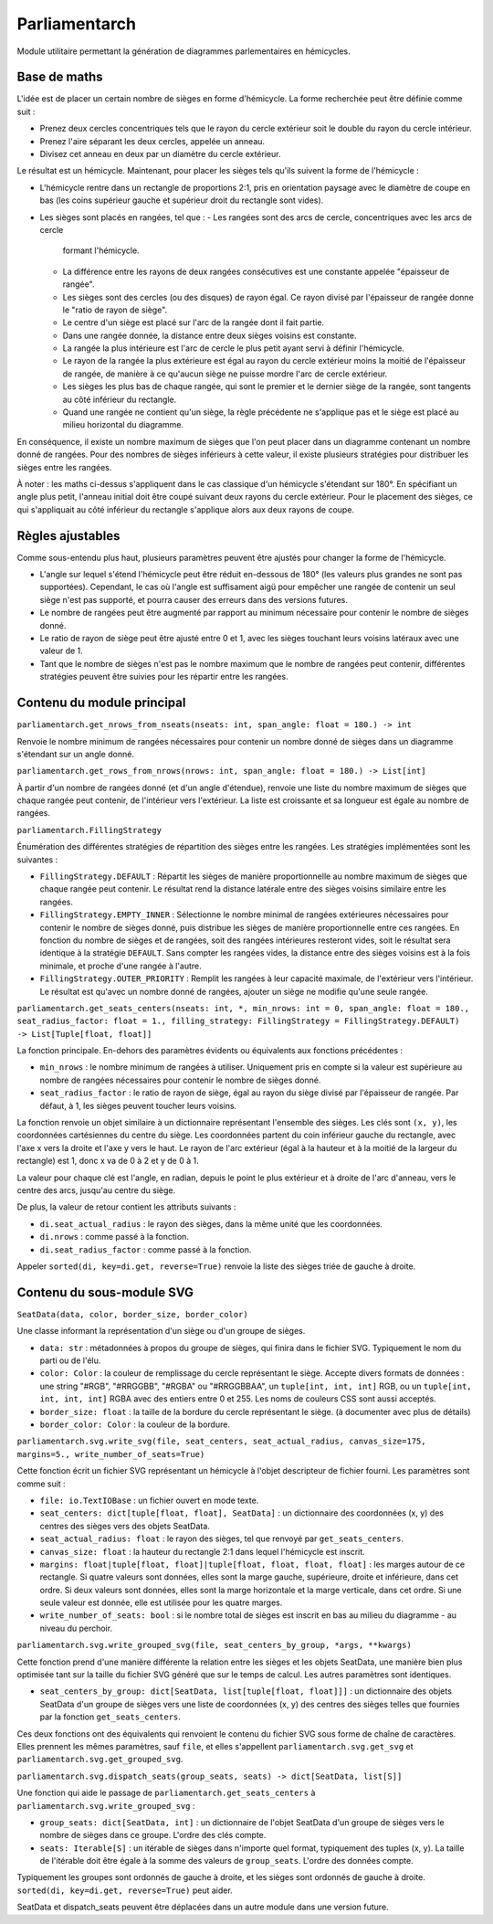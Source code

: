 Parliamentarch
==============

Module utilitaire permettant la génération de diagrammes parlementaires en
hémicycles.

Base de maths
-------------

L'idée est de placer un certain nombre de sièges en forme d'hémicycle. La forme
recherchée peut être définie comme suit :

- Prenez deux cercles concentriques tels que le rayon du cercle extérieur soit
  le double du rayon du cercle intérieur.
- Prenez l'aire séparant les deux cercles, appelée un anneau.
- Divisez cet anneau en deux par un diamètre du cercle extérieur.

Le résultat est un hémicycle. Maintenant, pour placer les sièges tels qu'ils
suivent la forme de l'hémicycle :

- L'hémicycle rentre dans un rectangle de proportions 2:1, pris en orientation
  paysage avec le diamètre de coupe en bas (les coins supérieur gauche et
  supérieur droit du rectangle sont vides).
- Les sièges sont placés en rangées, tel que :
  - Les rangées sont des arcs de cercle, concentriques avec les arcs de cercle
    formant l'hémicycle.
  - La différence entre les rayons de deux rangées consécutives est une
    constante appelée "épaisseur de rangée".
  - Les sièges sont des cercles (ou des disques) de rayon égal. Ce rayon divisé
    par l'épaisseur de rangée donne le "ratio de rayon de siège".
  - Le centre d'un siège est placé sur l'arc de la rangée dont il fait partie.
  - Dans une rangée donnée, la distance entre deux sièges voisins est constante.
  - La rangée la plus intérieure est l'arc de cercle le plus petit ayant servi à
    définir l'hémicycle.
  - Le rayon de la rangée la plus extérieure est égal au rayon du cercle
    extérieur moins la moitié de l'épaisseur de rangée, de manière à ce qu'aucun
    siège ne puisse mordre l'arc de cercle extérieur.
  - Les sièges les plus bas de chaque rangée, qui sont le premier et le dernier
    siège de la rangée, sont tangents au côté inférieur du rectangle.
  - Quand une rangée ne contient qu'un siège, la règle précédente ne s'applique
    pas et le siège est placé au milieu horizontal du diagramme.

En conséquence, il existe un nombre maximum de sièges que l'on peut placer dans
un diagramme contenant un nombre donné de rangées. Pour des nombres de sièges
inférieurs à cette valeur, il existe plusieurs stratégies pour distribuer les
sièges entre les rangées.

À noter : les maths ci-dessus s'appliquent dans le cas classique d'un hémicycle
s'étendant sur 180°. En spécifiant un angle plus petit, l'anneau initial doit
être coupé suivant deux rayons du cercle extérieur. Pour le placement des
sièges, ce qui s'appliquait au côté inférieur du rectangle s'applique alors aux
deux rayons de coupe.

Règles ajustables
-----------------

Comme sous-entendu plus haut, plusieurs paramètres peuvent être ajustés pour
changer la forme de l'hémicycle.

- L'angle sur lequel s'étend l'hémicycle peut être réduit en-dessous de 180°
  (les valeurs plus grandes ne sont pas supportées). Cependant, le cas où
  l'angle est suffisament aigü pour empêcher une rangée de contenir un seul
  siège n'est pas supporté, et pourra causer des erreurs dans des versions
  futures.
- Le nombre de rangées peut être augmenté par rapport au minimum nécessaire pour
  contenir le nombre de sièges donné.
- Le ratio de rayon de siège peut être ajusté entre 0 et 1, avec les sièges
  touchant leurs voisins latéraux avec une valeur de 1.
- Tant que le nombre de sièges n'est pas le nombre maximum que le nombre de
  rangées peut contenir, différentes stratégies peuvent être suivies pour les
  répartir entre les rangées.

Contenu du module principal
---------------------------

``parliamentarch.get_nrows_from_nseats(nseats: int, span_angle: float = 180.) -> int``

Renvoie le nombre minimum de rangées nécessaires pour contenir un nombre donné
de sièges dans un diagramme s'étendant sur un angle donné.

``parliamentarch.get_rows_from_nrows(nrows: int, span_angle: float = 180.) -> List[int]``

À partir d'un nombre de rangées donné (et d'un angle d'étendue), renvoie une
liste du nombre maximum de sièges que chaque rangée peut contenir, de
l'intérieur vers l'extérieur. La liste est croissante et sa longueur est égale au nombre de rangées.

``parliamentarch.FillingStrategy``

Énumération des différentes stratégies de répartition des sièges entre les
rangées. Les stratégies implémentées sont les suivantes :

- ``FillingStrategy.DEFAULT`` : Répartit les sièges de manière proportionnelle
  au nombre maximum de sièges que chaque rangée peut contenir. Le résultat rend
  la distance latérale entre des sièges voisins similaire entre les rangées.
- ``FillingStrategy.EMPTY_INNER`` : Sélectionne le nombre minimal de rangées
  extérieures nécessaires pour contenir le nombre de sièges donné, puis
  distribue les sièges de manière proportionnelle entre ces rangées. En fonction
  du nombre de sièges et de rangées, soit des rangées intérieures resteront
  vides, soit le résultat sera identique à la stratégie ``DEFAULT``. Sans
  compter les rangées vides, la distance entre des sièges voisins est à la fois
  minimale, et proche d'une rangée à l'autre.
- ``FillingStrategy.OUTER_PRIORITY`` : Remplit les rangées à leur capacité
  maximale, de l'extérieur vers l'intérieur. Le résultat est qu'avec un nombre
  donné de rangées, ajouter un siège ne modifie qu'une seule rangée.

``parliamentarch.get_seats_centers(nseats: int, *, min_nrows: int = 0, span_angle: float = 180., seat_radius_factor: float = 1., filling_strategy: FillingStrategy = FillingStrategy.DEFAULT) -> List[Tuple[float, float]]``

La fonction principale. En-dehors des paramètres évidents ou équivalents aux fonctions précédentes :

- ``min_nrows`` : le nombre minimum de rangées à utiliser. Uniquement pris en
  compte si la valeur est supérieure au nombre de rangées nécessaires pour
  contenir le nombre de sièges donné.
- ``seat_radius_factor`` : le ratio de rayon de siège, égal au rayon du siège
  divisé par l'épaisseur de rangée. Par défaut, à 1, les sièges peuvent toucher
  leurs voisins.

La fonction renvoie un objet similaire à un dictionnaire représentant l'ensemble
des sièges. Les clés sont ``(x, y)``, les coordonnées cartésiennes du centre du
siège. Les coordonnées partent du coin inférieur gauche du rectangle, avec l'axe
x vers la droite et l'axe y vers le haut. Le rayon de l'arc extérieur (égal à la
hauteur et à la moitié de la largeur du rectangle) est 1, donc x va de 0 à 2 et
y de 0 à 1.

La valeur pour chaque clé est l'angle, en radian, depuis le point le plus
extérieur et à droite de l'arc d'anneau, vers le centre des arcs, jusqu'au
centre du siège.

De plus, la valeur de retour contient les attributs suivants :

- ``di.seat_actual_radius`` : le rayon des sièges, dans la même unité que les
  coordonnées.
- ``di.nrows`` : comme passé à la fonction.
- ``di.seat_radius_factor`` : comme passé à la fonction.

Appeler ``sorted(di, key=di.get, reverse=True)`` renvoie la liste des sièges
triée de gauche à droite.

Contenu du sous-module SVG
--------------------------

``SeatData(data, color, border_size, border_color)``

Une classe informant la représentation d'un siège ou d'un groupe de sièges.

- ``data: str`` : métadonnées à propos du groupe de sièges, qui finira dans le
  fichier SVG. Typiquement le nom du parti ou de l'élu.
- ``color: Color`` : la couleur de remplissage du cercle représentant le siège.
  Accepte divers formats de données : une string "#RGB", "#RRGGBB", "#RGBA" ou
  "#RRGGBBAA", un ``tuple[int, int, int]`` RGB, ou un
  ``tuple[int, int, int, int]`` RGBA avec des entiers entre 0 et 255. Les noms
  de couleurs CSS sont aussi acceptés.
- ``border_size: float`` : la taille de la bordure du cercle représentant le
  siège. (à documenter avec plus de détails)
- ``border_color: Color`` : la couleur de la bordure.

``parliamentarch.svg.write_svg(file, seat_centers, seat_actual_radius, canvas_size=175, margins=5., write_number_of_seats=True)``

Cette fonction écrit un fichier SVG représentant un hémicycle à l'objet
descripteur de fichier fourni. Les paramètres sont comme suit :

- ``file: io.TextIOBase`` : un fichier ouvert en mode texte.
- ``seat_centers: dict[tuple[float, float], SeatData]`` : un dictionnaire des
  coordonnées (x, y) des centres des sièges vers des objets SeatData.
- ``seat_actual_radius: float`` : le rayon des sièges, tel que renvoyé par
  ``get_seats_centers``.
- ``canvas_size: float`` : la hauteur du rectangle 2:1 dans lequel l'hémicycle
  est inscrit.
- ``margins: float|tuple[float, float]|tuple[float, float, float, float]`` : les
  marges autour de ce rectangle. Si quatre valeurs sont données, elles sont la
  marge gauche, supérieure, droite et inférieure, dans cet ordre. Si deux
  valeurs sont données, elles sont la marge horizontale et la marge verticale,
  dans cet ordre. Si une seule valeur est donnée, elle est utilisée pour les
  quatre marges.
- ``write_number_of_seats: bool`` : si le nombre total de sièges est inscrit en
  bas au milieu du diagramme - au niveau du perchoir.

``parliamentarch.svg.write_grouped_svg(file, seat_centers_by_group, *args, **kwargs)``

Cette fonction prend d'une manière différente la relation entre les sièges et
les objets SeatData, une manière bien plus optimisée tant sur la taille du
fichier SVG généré que sur le temps de calcul. Les autres paramètres sont
identiques.

- ``seat_centers_by_group: dict[SeatData, list[tuple[float, float]]]`` : un
  dictionnaire des objets SeatData d'un groupe de sièges vers une liste de
  coordonnées (x, y) des centres des sièges telles que fournies par la fonction
  ``get_seats_centers``.

Ces deux fonctions ont des équivalents qui renvoient le contenu du fichier SVG
sous forme de chaîne de caractères. Elles prennent les mêmes paramètres, sauf
``file``, et elles s'appellent ``parliamentarch.svg.get_svg`` et
``parliamentarch.svg.get_grouped_svg``.

``parliamentarch.svg.dispatch_seats(group_seats, seats) -> dict[SeatData, list[S]]``

Une fonction qui aide le passage de ``parliamentarch.get_seats_centers`` à
``parliamentarch.svg.write_grouped_svg`` :

- ``group_seats: dict[SeatData, int]`` : un dictionnaire de l'objet SeatData
  d'un groupe de sièges vers le nombre de sièges dans ce groupe. L'ordre des
  clés compte.
- ``seats: Iterable[S]`` : un itérable de sièges dans n'importe quel format,
  typiquement des tuples (x, y). La taille de l'itérable doit être égale à la
  somme des valeurs de ``group_seats``. L'ordre des données compte.

Typiquement les groupes sont ordonnés de gauche à droite, et les sièges sont
ordonnés de gauche à droite. ``sorted(di, key=di.get, reverse=True)`` peut
aider.

SeatData et dispatch_seats peuvent être déplacées dans un autre module dans une
version future.
